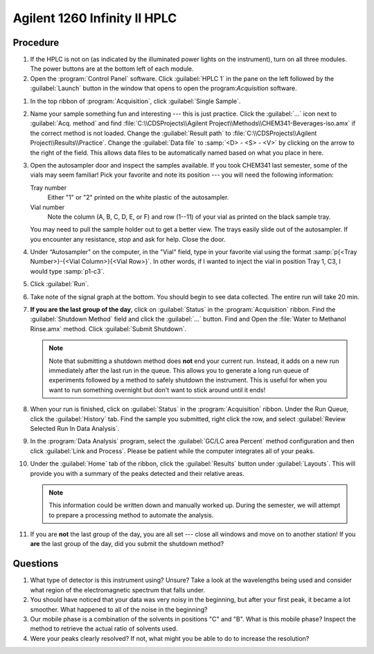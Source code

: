 Agilent 1260 Infinity II HPLC
=============================

Procedure
---------

#. If the HPLC is not on (as indicated by the illuminated power lights on the
   instrument), turn on all three modules. The power buttons are at the bottom
   left of each module.

#.  Open the :program:`Control Panel` software. Click :guilabel:`HPLC 1` in the pane on
    the left followed by the :guilabel:`Launch` button in the window that opens to open
    the program:`Acquisition` software.

..
  #. In the top ribbon of :program:`Acquisition`, click "Method".
  
  #. Hover the cursor over the icons under "Acquisition Method" to find the "Open
     an Acquisition method" icon. Click the icon and Open
     :file:`CHEM341-Beverages-iso.amx`.
  
  #. Again, hover the cursor over the icons under "Acquisition Method" to find the
     "Send the current method to the instrument" icon. Click the icon to ensure
     the correct method is uploaded to the HPLC.

#. In the top ribbon of :program:`Acquisition`, click :guilabel:`Single Sample`.

#. Name your sample something fun and interesting --- this is just practice.
   Click the :guilabel:`...` icon next to :guilabel:`Acq. method` and find
   :file:`C:\\CDSProjects\\Agilent Project\\Methods\\CHEM341-Beverages-iso.amx` if the
   correct method is not loaded. Change the :guilabel:`Result path` to
   :file:`C:\\CDSProjects\\Agilent Project\\Results\\Practice`. Change the :guilabel:`Data file`
   to :samp:`<D> - <S> - <V>`
   by clicking on the arrow to the right of the field. This allows data files to
   be automatically named based on what you place in here.

#.  Open the autosampler door and inspect the samples available. If you
    took CHEM341 last semester, some of the vials may seem familiar! Pick
    your favorite and note its position --- you will need the following
    information:

    Tray number
        Either "1" or "2" printed on the white plastic of the
        autosampler.

    Vial number
        Note the column (A, B, C, D, E, or F) and row (1--11) of your vial as
        printed on the black sample tray.
       
    You may need to pull the sample holder out to get a better view. The trays
    easily slide out of the autosampler. If you encounter any resistance, *stop*
    and ask for help. Close the door.

#.  Under “Autosampler” on the computer, in the "Vial" field, type in your
    favorite vial using the format :samp:`p{<Tray Number>}-{<Vial Column>}{<Vial
    Row>}`. In other words, if I wanted to inject the vial in position Tray 1, C3, I would
    type :samp:`p1-c3`.

#.  Click :guilabel:`Run`.

#.  Take note of the signal graph at the bottom. You should begin to see data
    collected. The entire run will take 20 min.

#. **If you are the last group of the day**, click on :guilabel:`Status` in the
   :program:`Acquisition` ribbon. Find the :guilabel:`Shutdown Method` field and click the
   :guilabel:`...` button. Find and Open the :file:`Water to Methanol Rinse.amx`
   method. Click :guilabel:`Submit Shutdown`.

   .. note::

      Note that submitting a shutdown method does **not** end your current run.
      Instead, it adds on a new run immediately after the last run in the queue.
      This allows you to generate a long run queue of experiments followed by a
      method to safely shutdown the instrument. This is useful for when you want
      to run something overnight but don't want to stick around until it ends!

#. When your run is finished, click on :guilabel:`Status` in the
   :program:`Acquisition` ribbon. Under the Run Queue, click the
   :guilabel:`History` tab. Find the sample you submitted, right click the row,
   and select :guilabel:`Review Selected Run In Data Analysis`.

#. In the :program:`Data Analysis` program, select the :guilabel:`GC/LC area
   Percent` method configuration and then click :guilabel:`Link and Process`.
   Please be patient while the computer integrates all of your peaks.

#. Under the :guilabel:`Home` tab of the ribbon, click the :guilabel:`Results`
   button under :guilabel:`Layouts`. This will provide you with a summary of
   the peaks detected and their relative areas.

   .. note::

      This information could be written down and manually worked up. During the
      semester, we will attempt to prepare a processing method to automate the
      analysis.

#. If you are **not** the last group of the day, you are all set --- close all
   windows and move on to another station! If you **are** the last group of the
   day, did you submit the shutdown method? 

Questions
---------

1. What type of detector is this instrument using? Unsure? Take a look
   at the wavelengths being used and consider what region of the
   electromagnetic spectrum that falls under.
2. You should have noticed that your data was very noisy in the
   beginning, but after your first peak, it became a lot smoother. What
   happened to all of the noise in the beginning?
3. Our mobile phase is a combination of the solvents in positions "C" and "B".
   What is this mobile phase? Inspect the method to retrieve the actual ratio of
   solvents used.
4. Were your peaks clearly resolved? If not, what might you be able to
   do to increase the resolution?
